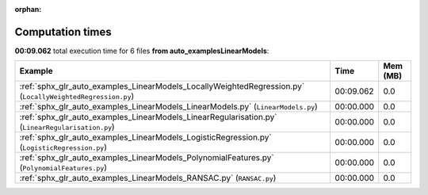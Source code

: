 
:orphan:

.. _sphx_glr_auto_examples_LinearModels_sg_execution_times:


Computation times
=================
**00:09.062** total execution time for 6 files **from auto_examples\LinearModels**:

.. container::

  .. raw:: html

    <style scoped>
    <link href="https://cdnjs.cloudflare.com/ajax/libs/twitter-bootstrap/5.3.0/css/bootstrap.min.css" rel="stylesheet" />
    <link href="https://cdn.datatables.net/1.13.6/css/dataTables.bootstrap5.min.css" rel="stylesheet" />
    </style>
    <script src="https://code.jquery.com/jquery-3.7.0.js"></script>
    <script src="https://cdn.datatables.net/1.13.6/js/jquery.dataTables.min.js"></script>
    <script src="https://cdn.datatables.net/1.13.6/js/dataTables.bootstrap5.min.js"></script>
    <script type="text/javascript" class="init">
    $(document).ready( function () {
        $('table.sg-datatable').DataTable({order: [[1, 'desc']]});
    } );
    </script>

  .. list-table::
   :header-rows: 1
   :class: table table-striped sg-datatable

   * - Example
     - Time
     - Mem (MB)
   * - :ref:`sphx_glr_auto_examples_LinearModels_LocallyWeightedRegression.py` (``LocallyWeightedRegression.py``)
     - 00:09.062
     - 0.0
   * - :ref:`sphx_glr_auto_examples_LinearModels_LinearModels.py` (``LinearModels.py``)
     - 00:00.000
     - 0.0
   * - :ref:`sphx_glr_auto_examples_LinearModels_LinearRegularisation.py` (``LinearRegularisation.py``)
     - 00:00.000
     - 0.0
   * - :ref:`sphx_glr_auto_examples_LinearModels_LogisticRegression.py` (``LogisticRegression.py``)
     - 00:00.000
     - 0.0
   * - :ref:`sphx_glr_auto_examples_LinearModels_PolynomialFeatures.py` (``PolynomialFeatures.py``)
     - 00:00.000
     - 0.0
   * - :ref:`sphx_glr_auto_examples_LinearModels_RANSAC.py` (``RANSAC.py``)
     - 00:00.000
     - 0.0
